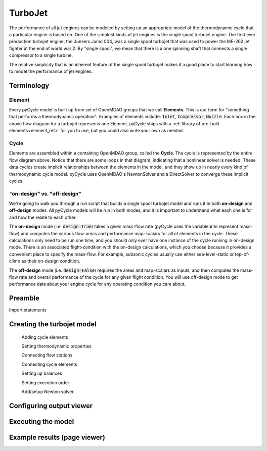 --------
TurboJet
--------

The performance of all jet engines can be modeled by setting up an appropriate model of the thermodynamic cycle that a particular engine is based on. 
One of the simplest kinds of jet engines is the single spool turbojet engine. 
The first ever production turbojet engine, the Junkers Jumo 004, was a single spool turbojet that was used to power the ME-262 jet fighter at the end of world war 2. 
By "single spool", we mean that there is a one spinning shaft that connects a single compressor to a single turbine. 

The relative simplicity that is an inherent feature of the single spool turbojet makes it a good place to start learning how to model the performance of jet engines. 

.. figure:: images/turbojet_elements.png
   :align: center
   :width: 80%
   :alt: element diagram for the turbojet tutorial model




Terminology
------------

Element
*******
Every pyCycle model is built up from set of OpenMDAO groups that we call **Elements**. 
This is our term for "something that performs a thermodynamic operation". 
Examples of elements include: :code:`Inlet`, :code:`Compressor`, :code:`Nozzle`. 
Each box in the above flow diagram for a turbojet represents one Element. 
pyCycle ships with a :ref:`library of pre-built elements<element_ref>` for you to use, 
but you could also write your own as needed. 

Cycle 
*****
Elements are assembled within a containing OpenMDAO group, called the **Cycle**. 
The cycle is represented by the entire flow diagram above. 
Notice that there are some loops in that diagram, indicating that a nonlinear solver is needed. 
These data cycles create implicit relationships between the elements in the model, and they show up in nearly every kind of thermodynamic cycle model.  
pyCycle uses OpenMDAO's NewtonSolver and a DirectSolver to converge these implicit cycles. 

"on-design" vs. "off-design"
****************************
We're going to walk you through a run script that builds a single spool turbojet model and runs it in both **on-design** and **off-design** modes. 
All pyCycle models will be run in both modes, and it is important to understand what each one is for and how the relate to each other. 

The **on-design** mode (i.e. :code:`design=True`) takes a given mass-flow rate (pyCycle uses the variable :code:`W` to represent mass-flow) and computes the various flow-areas and performance map-scalars for all of elements in the cycle. 
These calculations only need to be run one time, and you should only ever have one instance of the cycle running in on-design mode. 
There is an associated flight-condition with the on-design calculations, which you choose because it provides a convenient place to specify the mass-flow. 
For example, subsonic cycles usually use either sea-level-static or top-of-climb as their on-design condition. 

The **off-design** mode (i.e. :code:`design=False`) requires the areas and map-scalars as inputs, and then computes the mass-flow rate and overall performance of the cycle for any given flight condition. 
You will use off-design mode to get performance data about your engine cycle for any operating condition you care about. 


Preamble 
--------
Import statements

Creating the turbojet model
---------------------------
 
    Adding cycle elements
    
    Setting thermodynamic properties

    Connecting flow stations

    Connecting cycle elements
    
    Setting up balances

    Setting execution order

    Add/setup Newton solver


Configuring output viewer
--------------------------

Executing the model
-------------------

Example results (page viewer)
-----------------------------